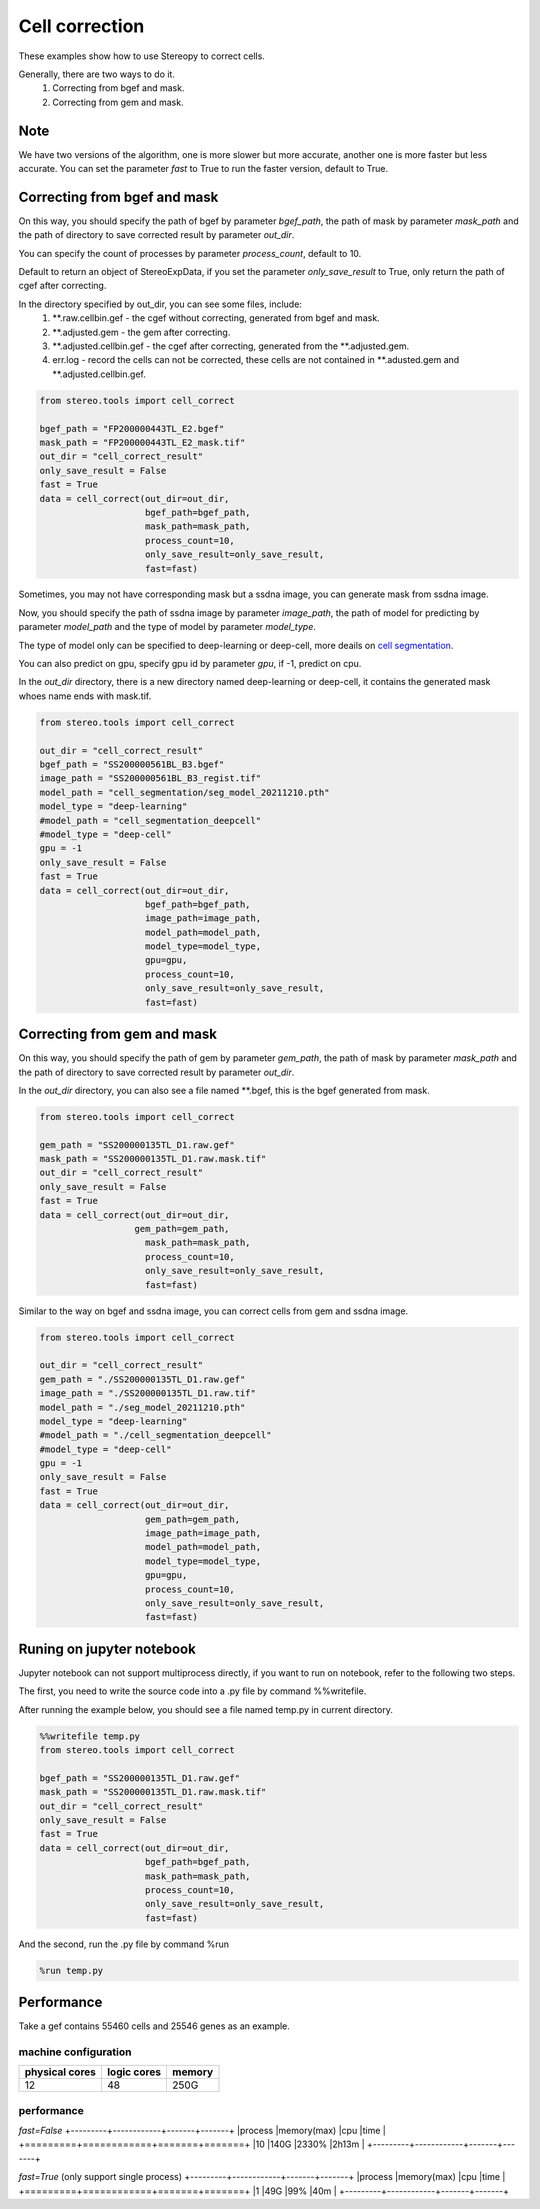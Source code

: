Cell correction
===============
These examples show how to use Stereopy to correct cells.

Generally, there are two ways to do it.
  1. Correcting from bgef and mask.
  2. Correcting from gem and mask.

Note
--------
We have two versions of the algorithm, one is more slower but more accurate, another one is more faster but less accurate.
You can set the parameter `fast` to True to run the faster version, default to True.


Correcting from bgef and mask
------------------------------

On this way, you should specify the path of bgef by parameter `bgef_path`, the path of mask by parameter `mask_path` and the path of directory to save corrected result by parameter `out_dir`.

You can specify the count of processes by parameter `process_count`, default to 10.

Default to return an object of StereoExpData, if you set the parameter `only_save_result` to True, only return the path of cgef after correcting.

In the directory specified by out_dir, you can see some files, include:
  1. \*\*.raw.cellbin.gef - the cgef without correcting, generated from bgef and mask.
  2. \*\*.adjusted.gem - the gem after correcting.
  3. \*\*.adjusted.cellbin.gef - the cgef after correcting, generated from the \*\*.adjusted.gem.
  4. err.log - record the cells can not be corrected, these cells are not contained in \*\*.adusted.gem and \*\*.adjusted.cellbin.gef.

.. code:: python

    from stereo.tools import cell_correct

    bgef_path = "FP200000443TL_E2.bgef"
    mask_path = "FP200000443TL_E2_mask.tif"
    out_dir = "cell_correct_result"
    only_save_result = False
    fast = True
    data = cell_correct(out_dir=out_dir,
                        bgef_path=bgef_path,
                        mask_path=mask_path,
                        process_count=10,
                        only_save_result=only_save_result,
                        fast=fast)

Sometimes, you may not have corresponding mask but a ssdna image, you can generate mask from ssdna image.

Now, you should specify the path of ssdna image by parameter `image_path`, the path of model for predicting by parameter `model_path` and the type of model by parameter `model_type`.

The type of model only can be specified to deep-learning or deep-cell, more deails on `cell segmentation <https://stereopy.readthedocs.io/en/latest/Tutorials/cell_segmentation.html>`_.

You can also predict on gpu, specify gpu id by parameter `gpu`, if -1, predict on cpu.

In the `out_dir` directory, there is a new directory named deep-learning or deep-cell, it contains the generated mask whoes name ends with mask.tif.

.. code:: python

    from stereo.tools import cell_correct

    out_dir = "cell_correct_result"
    bgef_path = "SS200000561BL_B3.bgef"
    image_path = "SS200000561BL_B3_regist.tif"
    model_path = "cell_segmentation/seg_model_20211210.pth"
    model_type = "deep-learning"
    #model_path = "cell_segmentation_deepcell"
    #model_type = "deep-cell"
    gpu = -1
    only_save_result = False
    fast = True
    data = cell_correct(out_dir=out_dir,
                        bgef_path=bgef_path,
                        image_path=image_path,
                        model_path=model_path,
                        model_type=model_type,
                        gpu=gpu,
                        process_count=10,
                        only_save_result=only_save_result,
                        fast=fast)


Correcting from gem and mask
-----------------------------

On this way, you should specify the path of gem by parameter `gem_path`, the path of mask by parameter `mask_path` and the path of directory to save corrected result by parameter `out_dir`.

In the `out_dir` directory, you can also see a file named \*\*.bgef, this is the bgef generated from mask.

.. code:: python

    from stereo.tools import cell_correct

    gem_path = "SS200000135TL_D1.raw.gef"
    mask_path = "SS200000135TL_D1.raw.mask.tif"
    out_dir = "cell_correct_result"
    only_save_result = False
    fast = True
    data = cell_correct(out_dir=out_dir,
                      gem_path=gem_path,
                        mask_path=mask_path,
                        process_count=10,
                        only_save_result=only_save_result,
                        fast=fast)

Similar to the way on bgef and ssdna image, you can correct cells from gem and ssdna image.

.. code:: python

    from stereo.tools import cell_correct

    out_dir = "cell_correct_result"
    gem_path = "./SS200000135TL_D1.raw.gef"
    image_path = "./SS200000135TL_D1.raw.tif"
    model_path = "./seg_model_20211210.pth"
    model_type = "deep-learning"
    #model_path = "./cell_segmentation_deepcell"
    #model_type = "deep-cell"
    gpu = -1
    only_save_result = False
    fast = True
    data = cell_correct(out_dir=out_dir,
                        gem_path=gem_path,
                        image_path=image_path,
                        model_path=model_path,
                        model_type=model_type,
                        gpu=gpu,
                        process_count=10,
                        only_save_result=only_save_result,
                        fast=fast)


Runing on jupyter notebook
---------------------------

Jupyter notebook can not support multiprocess directly, if you want to run on notebook, refer to the following two steps.

The first, you need to write the source code into a .py file by command %%writefile.

After running the example below, you should see a file named temp.py in current directory.

.. code:: python

    %%writefile temp.py
    from stereo.tools import cell_correct

    bgef_path = "SS200000135TL_D1.raw.gef"
    mask_path = "SS200000135TL_D1.raw.mask.tif"
    out_dir = "cell_correct_result"
    only_save_result = False
    fast = True
    data = cell_correct(out_dir=out_dir,
                        bgef_path=bgef_path,
                        mask_path=mask_path,
                        process_count=10,
                        only_save_result=only_save_result,
                        fast=fast)

And the second, run the .py file by command %run

.. code:: python

    %run temp.py


Performance
------------

Take a gef contains 55460 cells and 25546 genes as an example.

---------------------
machine configuration
---------------------
+---------------+------------+---------+
|physical cores |logic cores |memory   |
+===============+============+=========+
|12             |48          |250G     |
+---------------+------------+---------+

-------------------------------------------
performance
-------------------------------------------
`fast=False`
+---------+------------+-------+-------+
|process  |memory(max) |cpu    |time   |
+=========+============+=======+=======+
|10       |140G        |2330%  |2h13m  |
+---------+------------+-------+-------+

`fast=True` (only support single process)
+---------+------------+-------+-------+
|process  |memory(max) |cpu    |time   |
+=========+============+=======+=======+
|1        |49G         |99%    |40m    |
+---------+------------+-------+-------+